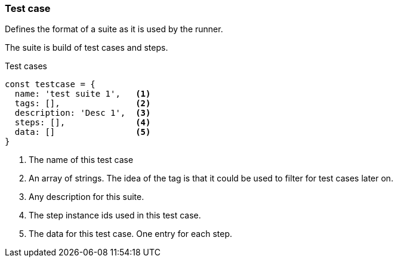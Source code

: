 === Test case
Defines the format of a suite as it is used by the runner.

The suite is build of test cases and steps.


.Test cases
[source, js]
----
const testcase = {
  name: 'test suite 1',   <1>
  tags: [],               <2>
  description: 'Desc 1',  <3>
  steps: [],              <4>
  data: []                <5>
}
----

<1> The name of this test case

<2> An array of strings. The idea of the tag is that it could be
used to filter for test cases later on.

<3> Any description for this suite.
<4> The step instance ids used in this test case.
<5> The data for this test case. One entry for each step.
